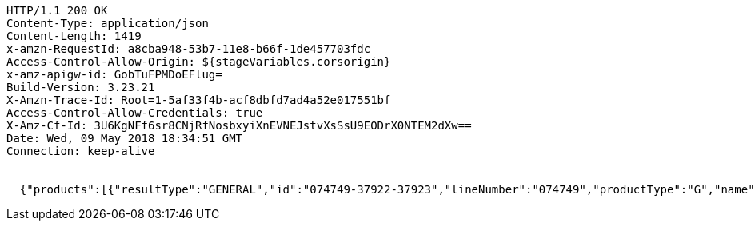 [source,http,options="nowrap"]
----
HTTP/1.1 200 OK
Content-Type: application/json
Content-Length: 1419
x-amzn-RequestId: a8cba948-53b7-11e8-b66f-1de457703fdc
Access-Control-Allow-Origin: ${stageVariables.corsorigin}
x-amz-apigw-id: GobTuFPMDoEFlug=
Build-Version: 3.23.21
X-Amzn-Trace-Id: Root=1-5af33f4b-acf8dbfd7ad4a52e017551bf
Access-Control-Allow-Credentials: true
X-Amz-Cf-Id: 3U6KgNFf6sr8CNjRfNosbxyiXnEVNEJstvXsSsU9EODrX0NTEM2dXw==
Date: Wed, 09 May 2018 18:34:51 GMT
Connection: keep-alive


  {"products":[{"resultType":"GENERAL","id":"074749-37922-37923","lineNumber":"074749","productType":"G","name":"Waitrose reduced sugar strawberry jam","size":"340g","thumbnail":"https://d3l6n8hsebkot8.cloudfront.net/images/products/9/LN_074749_BP_9.jpg","reviews":{"averageRating":4.0769,"reviewCount":13},"currentSaleUnitPrice":{"quantity":{"amount":1,"uom":"C62"},"price":{"amount":0.66,"currencyCode":"GBP"}},"defaultQuantity":{"amount":1,"uom":"C62"},"promotions":[],"productImageUrls":{"small":"https://d3l6n8hsebkot8.cloudfront.net/images/products/9/LN_074749_BP_9.jpg","medium":"https://d3l6n8hsebkot8.cloudfront.net/images/products/3/LN_074749_BP_3.jpg","large":"https://d3l6n8hsebkot8.cloudfront.net/images/products/11/LN_074749_BP_11.jpg","extraLarge":"https://d3l6n8hsebkot8.cloudfront.net/images/products/4/LN_074749_BP_4.jpg"},"persistDefault":false,"displayPrice":"66p","displayPriceEstimated":false,"displayPriceQualifier":"(19.4p/100g)","leadTime":0,"offers":[],"categories":[{"id":"10051","name":"Groceries"},{"id":"300635","name":"Food Cupboard"},{"id":"300637","name":"Jam, Honey & Spreads"},{"id":"300663","name":"Jam"},{"id":"300817","name":"Strawberry Jam"}],"pricePerUnit":"(19.4p per 100g)","maxPersonalisedMessageLength":0,"weights":{"uoms":["C62"],"pricePerUomQualifier":"(19.4p/100g)"},"brandName":"Waitrose Ltd","barCode":"05000169027776."}],"totalMatches":1,"searchTime":1,"totalTime":1}

----